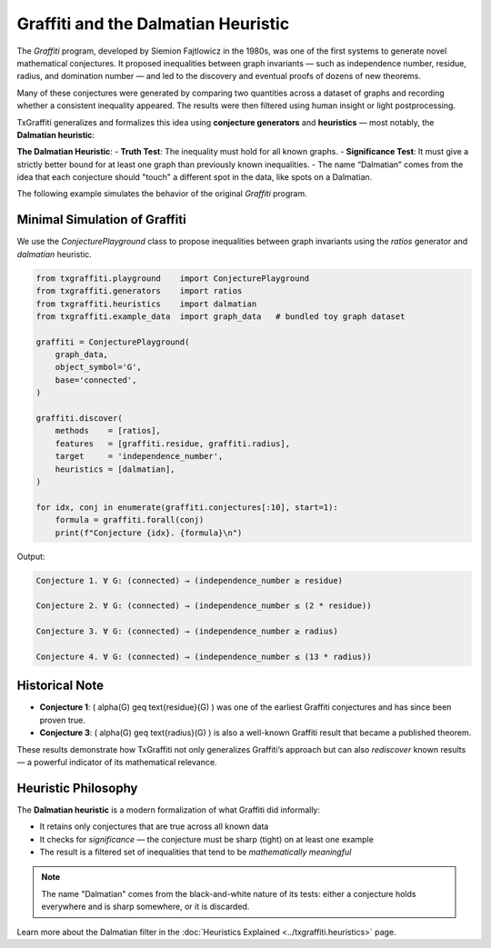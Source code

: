Graffiti and the Dalmatian Heuristic
====================================

The *Graffiti* program, developed by Siemion Fajtlowicz in the 1980s, was one of the first systems to generate novel mathematical conjectures. It proposed inequalities between graph invariants — such as independence number, residue, radius, and domination number — and led to the discovery and eventual proofs of dozens of new theorems.

Many of these conjectures were generated by comparing two quantities across a dataset of graphs and recording whether a consistent inequality appeared. The results were then filtered using human insight or light postprocessing.

TxGraffiti generalizes and formalizes this idea using **conjecture generators** and **heuristics** — most notably, the **Dalmatian heuristic**:

**The Dalmatian Heuristic**:
- **Truth Test**: The inequality must hold for all known graphs.
- **Significance Test**: It must give a strictly better bound for at least one graph than previously known inequalities.
- The name “Dalmatian” comes from the idea that each conjecture should "touch" a different spot in the data, like spots on a Dalmatian.

The following example simulates the behavior of the original *Graffiti* program.

Minimal Simulation of Graffiti
------------------------------

We use the `ConjecturePlayground` class to propose inequalities between graph invariants using the `ratios` generator and `dalmatian` heuristic.

.. code-block:: python

    from txgraffiti.playground    import ConjecturePlayground
    from txgraffiti.generators    import ratios
    from txgraffiti.heuristics    import dalmatian
    from txgraffiti.example_data  import graph_data   # bundled toy graph dataset

    graffiti = ConjecturePlayground(
        graph_data,
        object_symbol='G',
        base='connected',
    )

    graffiti.discover(
        methods    = [ratios],
        features   = [graffiti.residue, graffiti.radius],
        target     = 'independence_number',
        heuristics = [dalmatian],
    )

    for idx, conj in enumerate(graffiti.conjectures[:10], start=1):
        formula = graffiti.forall(conj)
        print(f"Conjecture {idx}. {formula}\n")

Output:

.. code-block:: text

    Conjecture 1. ∀ G: (connected) → (independence_number ≥ residue)

    Conjecture 2. ∀ G: (connected) → (independence_number ≤ (2 * residue))

    Conjecture 3. ∀ G: (connected) → (independence_number ≥ radius)

    Conjecture 4. ∀ G: (connected) → (independence_number ≤ (13 * radius))

Historical Note
---------------

- **Conjecture 1**: \( \alpha(G) \geq \text{residue}(G) \) was one of the earliest Graffiti conjectures and has since been proven true.
- **Conjecture 3**: \( \alpha(G) \geq \text{radius}(G) \) is also a well-known Graffiti result that became a published theorem.

These results demonstrate how TxGraffiti not only generalizes Graffiti’s approach but can also *rediscover* known results — a powerful indicator of its mathematical relevance.

Heuristic Philosophy
--------------------

The **Dalmatian heuristic** is a modern formalization of what Graffiti did informally:

- It retains only conjectures that are true across all known data
- It checks for *significance* — the conjecture must be sharp (tight) on at least one example
- The result is a filtered set of inequalities that tend to be *mathematically meaningful*

.. note::

   The name "Dalmatian" comes from the black-and-white nature of its tests: either a conjecture holds everywhere and is sharp somewhere, or it is discarded.

Learn more about the Dalmatian filter in the :doc:`Heuristics Explained <../txgraffiti.heuristics>` page.
